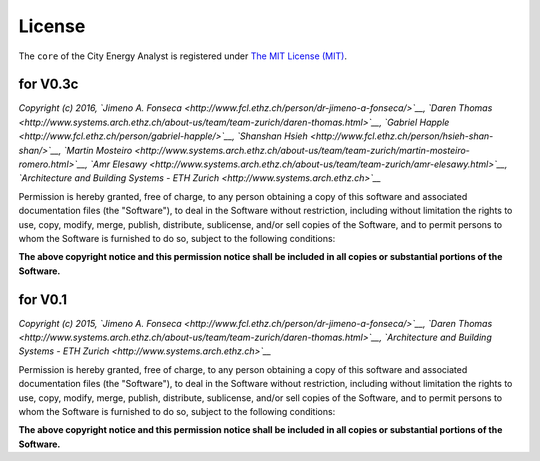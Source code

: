 License
=======

The ``core`` of the City Energy Analyst is registered under `The MIT
License (MIT) <https://opensource.org/licenses/MIT>`__.

for V0.3c
---------

*Copyright (c) 2016, `Jimeno A.
Fonseca <http://www.fcl.ethz.ch/person/dr-jimeno-a-fonseca/>`__, `Daren
Thomas <http://www.systems.arch.ethz.ch/about-us/team/team-zurich/daren-thomas.html>`__,
`Gabriel Happle <http://www.fcl.ethz.ch/person/gabriel-happle/>`__,
`Shanshan Hsieh <http://www.fcl.ethz.ch/person/hsieh-shan-shan/>`__,
`Martin
Mosteiro <http://www.systems.arch.ethz.ch/about-us/team/team-zurich/martin-mosteiro-romero.html>`__,
`Amr
Elesawy <http://www.systems.arch.ethz.ch/about-us/team/team-zurich/amr-elesawy.html>`__,
`Architecture and Building Systems - ETH
Zurich <http://www.systems.arch.ethz.ch>`__*

Permission is hereby granted, free of charge, to any person obtaining a
copy of this software and associated documentation files (the
"Software"), to deal in the Software without restriction, including
without limitation the rights to use, copy, modify, merge, publish,
distribute, sublicense, and/or sell copies of the Software, and to
permit persons to whom the Software is furnished to do so, subject to
the following conditions:

**The above copyright notice and this permission notice shall be
included in all copies or substantial portions of the Software.**

for V0.1
--------

*Copyright (c) 2015, `Jimeno A.
Fonseca <http://www.fcl.ethz.ch/person/dr-jimeno-a-fonseca/>`__, `Daren
Thomas <http://www.systems.arch.ethz.ch/about-us/team/team-zurich/daren-thomas.html>`__,
`Architecture and Building Systems - ETH
Zurich <http://www.systems.arch.ethz.ch>`__*

Permission is hereby granted, free of charge, to any person obtaining a
copy of this software and associated documentation files (the
"Software"), to deal in the Software without restriction, including
without limitation the rights to use, copy, modify, merge, publish,
distribute, sublicense, and/or sell copies of the Software, and to
permit persons to whom the Software is furnished to do so, subject to
the following conditions:

**The above copyright notice and this permission notice shall be
included in all copies or substantial portions of the Software.**
